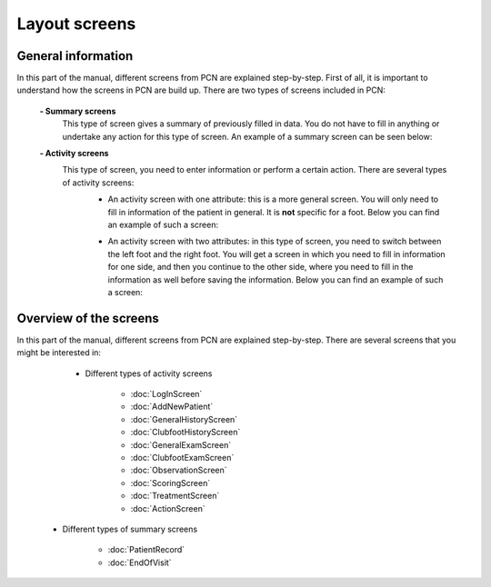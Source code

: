 Layout screens
=====

.. _layoutscreens:

General information
------------
In this part of the manual, different screens from PCN are explained step-by-step. First of all, it is important to understand how the screens in PCN are build up. There are two types of screens included in PCN:

      **- Summary screens**
          This type of screen gives a summary of previously filled in data. You do not have to fill in anything or undertake any action for this type of screen. An                 example of a summary screen can be seen below:
          
          .. image:: images/ChooseTreatment_VisitSummary.JPG
             :scale: 80 %
             
          
      **- Activity screens**
          This type of screen, you need to enter information or perform a certain action. There are several types of activity screens:
            - An activity screen with one attribute: this is a more general screen. You will only need to fill in information of the patient in general. It is **not**               specific for a foot. Below you can find an example of such a screen:
            
            .. image:: images/GeneralExam.JPG
             :scale: 80 %
            
            
            - An activity screen with two attributes: in this type of screen, you need to switch between the left foot and the right foot. You will get a screen in                   which you need to fill in information for one side, and then you continue to the other side, where you need to fill in the information as well before                   saving the information. Below you can find an example of such a screen:
            
            .. image:: images/ClubfootHistory_1.JPG
             :scale: 80 %



Overview of the screens
-----------
In this part of the manual, different screens from PCN are explained step-by-step.
There are several screens that you might be interested in:

     - Different types of activity screens

           - :doc:`LogInScreen`
           - :doc:`AddNewPatient`
           - :doc:`GeneralHistoryScreen`
           - :doc:`ClubfootHistoryScreen`
           - :doc:`GeneralExamScreen`
           - :doc:`ClubfootExamScreen`
           - :doc:`ObservationScreen`
           - :doc:`ScoringScreen`
           - :doc:`TreatmentScreen`
           - :doc:`ActionScreen`
   
   - Different types of summary screens
   
          - :doc:`PatientRecord`
          - :doc:`EndOfVisit`
   
   
